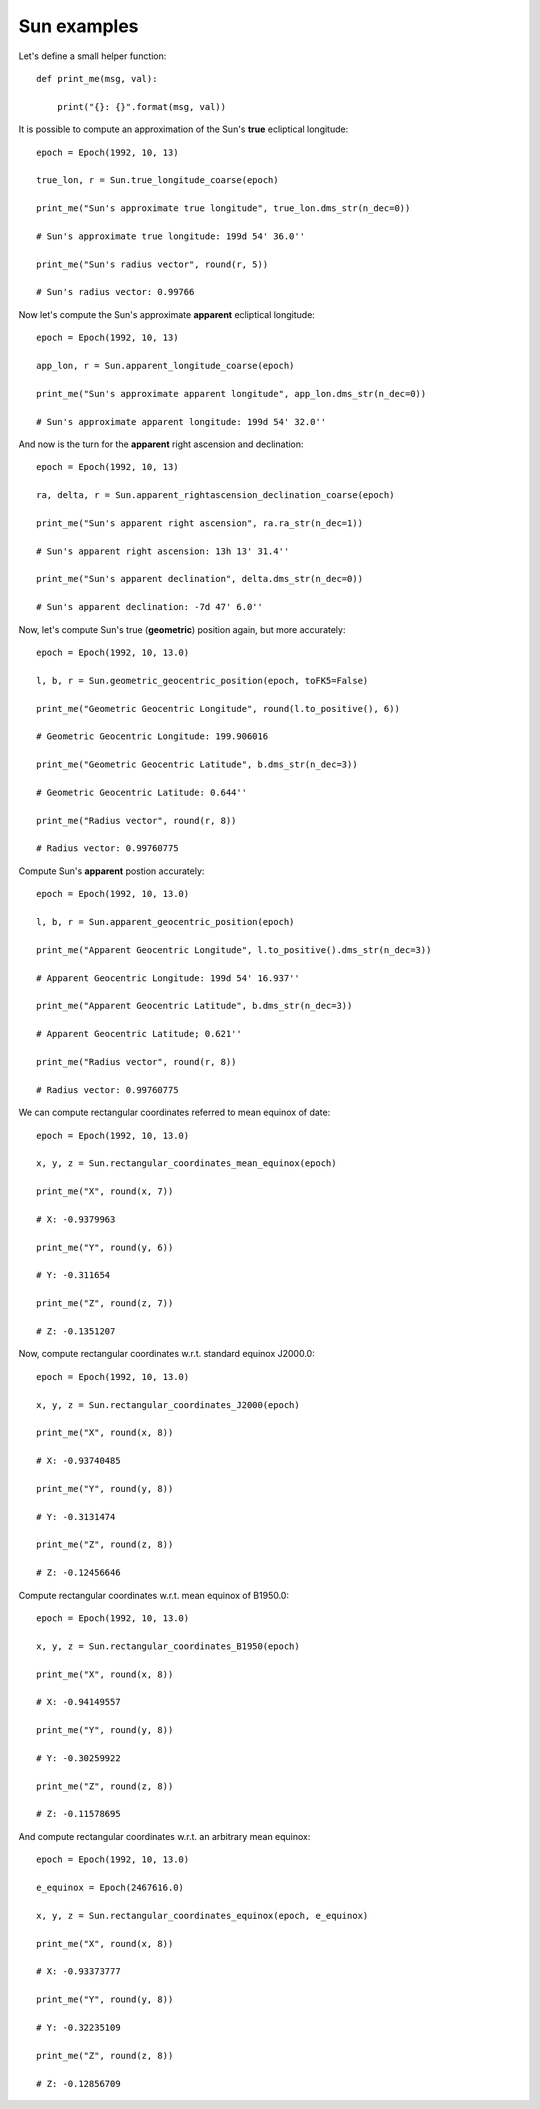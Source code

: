 Sun examples
************

Let's define a small helper function::

    def print_me(msg, val):

        print("{}: {}".format(msg, val))

It is possible to compute an approximation of the Sun's **true** ecliptical longitude::

    epoch = Epoch(1992, 10, 13)

    true_lon, r = Sun.true_longitude_coarse(epoch)

    print_me("Sun's approximate true longitude", true_lon.dms_str(n_dec=0))

    # Sun's approximate true longitude: 199d 54' 36.0''

    print_me("Sun's radius vector", round(r, 5))

    # Sun's radius vector: 0.99766

Now let's compute the Sun's approximate **apparent** ecliptical longitude::

    epoch = Epoch(1992, 10, 13)

    app_lon, r = Sun.apparent_longitude_coarse(epoch)

    print_me("Sun's approximate apparent longitude", app_lon.dms_str(n_dec=0))

    # Sun's approximate apparent longitude: 199d 54' 32.0''

And now is the turn for the **apparent** right ascension and declination::

    epoch = Epoch(1992, 10, 13)

    ra, delta, r = Sun.apparent_rightascension_declination_coarse(epoch)

    print_me("Sun's apparent right ascension", ra.ra_str(n_dec=1))

    # Sun's apparent right ascension: 13h 13' 31.4''

    print_me("Sun's apparent declination", delta.dms_str(n_dec=0))

    # Sun's apparent declination: -7d 47' 6.0''

Now, let's compute Sun's true (**geometric**) position again, but more accurately::

    epoch = Epoch(1992, 10, 13.0)

    l, b, r = Sun.geometric_geocentric_position(epoch, toFK5=False)

    print_me("Geometric Geocentric Longitude", round(l.to_positive(), 6))

    # Geometric Geocentric Longitude: 199.906016

    print_me("Geometric Geocentric Latitude", b.dms_str(n_dec=3))

    # Geometric Geocentric Latitude: 0.644''

    print_me("Radius vector", round(r, 8))

    # Radius vector: 0.99760775

Compute Sun's **apparent** postion accurately::

    epoch = Epoch(1992, 10, 13.0)

    l, b, r = Sun.apparent_geocentric_position(epoch)

    print_me("Apparent Geocentric Longitude", l.to_positive().dms_str(n_dec=3))

    # Apparent Geocentric Longitude: 199d 54' 16.937''

    print_me("Apparent Geocentric Latitude", b.dms_str(n_dec=3))

    # Apparent Geocentric Latitude; 0.621''

    print_me("Radius vector", round(r, 8))

    # Radius vector: 0.99760775

We can compute rectangular coordinates referred to mean equinox of date::

    epoch = Epoch(1992, 10, 13.0)

    x, y, z = Sun.rectangular_coordinates_mean_equinox(epoch)

    print_me("X", round(x, 7))

    # X: -0.9379963

    print_me("Y", round(y, 6))

    # Y: -0.311654

    print_me("Z", round(z, 7))

    # Z: -0.1351207

Now, compute rectangular coordinates w.r.t. standard equinox J2000.0::

    epoch = Epoch(1992, 10, 13.0)

    x, y, z = Sun.rectangular_coordinates_J2000(epoch)

    print_me("X", round(x, 8))

    # X: -0.93740485

    print_me("Y", round(y, 8))

    # Y: -0.3131474

    print_me("Z", round(z, 8))

    # Z: -0.12456646

Compute rectangular coordinates w.r.t. mean equinox of B1950.0::

    epoch = Epoch(1992, 10, 13.0)

    x, y, z = Sun.rectangular_coordinates_B1950(epoch)

    print_me("X", round(x, 8))

    # X: -0.94149557

    print_me("Y", round(y, 8))

    # Y: -0.30259922

    print_me("Z", round(z, 8))

    # Z: -0.11578695

And compute rectangular coordinates w.r.t. an arbitrary mean equinox::

    epoch = Epoch(1992, 10, 13.0)

    e_equinox = Epoch(2467616.0)

    x, y, z = Sun.rectangular_coordinates_equinox(epoch, e_equinox)

    print_me("X", round(x, 8))

    # X: -0.93373777

    print_me("Y", round(y, 8))

    # Y: -0.32235109

    print_me("Z", round(z, 8))

    # Z: -0.12856709
